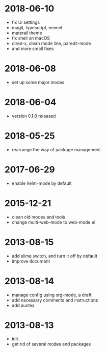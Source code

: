 # -*- mode: org; coding: utf-8 -*-
#+STARTUP: showall

* 2018-06-10
- fix UI settings
- magit, typescript, emmet
- materail theme
- fix shell on macOS
- dired-x, clean mode line, paredit-mode
- and more small fixes

* 2018-06-08
- set up some major modes

* 2018-06-04
- version 0.1.0 released

* 2018-05-25
- rearrange the way of package management

* 2017-06-29
- enable helm-mode by default

* 2015-12-21
- clean old modes and tools
- change multi-web-mode to web-mode.el

* 2013-08-15
- add slime switch, and turn it off by default
- improve document

* 2013-08-14
- manage config using org-mode, a draft
- add necessary comments and instructions
- add auctex

* 2013-08-13
- init
- get rid of several modes and packages
